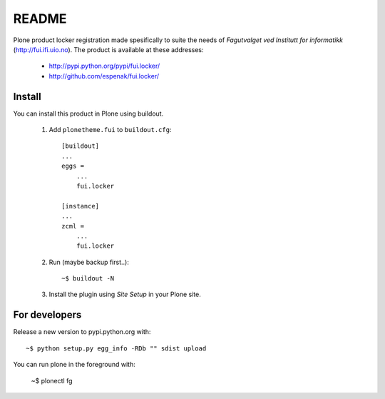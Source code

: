 ===============================================================================
README
===============================================================================

Plone product locker registration made spesifically to suite the needs of
*Fagutvalget ved Institutt for informatikk* (http://fui.ifi.uio.no).
The product is available at these addresses:

    - http://pypi.python.org/pypi/fui.locker/
    - http://github.com/espenak/fui.locker/


Install
-------

You can install this product in Plone using buildout.

    1. Add ``plonetheme.fui`` to ``buildout.cfg``::

        [buildout]
        ...
        eggs =
            ...
            fui.locker

        [instance]
        ...
        zcml = 
            ...
            fui.locker

    2. Run (maybe backup first..)::

        ~$ buildout -N

    3. Install the plugin using *Site Setup* in your Plone site.




For developers
--------------

Release a new version to pypi.python.org with::

    ~$ python setup.py egg_info -RDb "" sdist upload


You can run plone in the foreground with:

    ~$ plonectl fg

